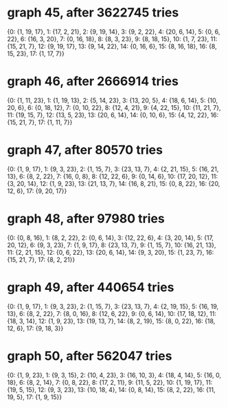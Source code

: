 * graph 45, after 3622745 tries

{0: {1, 19, 17}, 1: {17, 2, 21}, 2: {9, 19, 14}, 3: {9, 2, 22}, 4: {20, 6, 14}, 5: {0, 6, 22}, 6: {16, 3, 20}, 7: {0, 16, 18}, 8: {8, 3, 23}, 9: {8, 18, 15}, 10: {1, 7, 23}, 11: {15, 21, 7}, 12: {9, 19, 17}, 13: {9, 14, 22}, 14: {0, 16, 6}, 15: {8, 16, 18}, 16: {8, 15, 23}, 17: {1, 17, 7}}

* graph 46, after 2666914 tries

{0: {1, 11, 23}, 1: {1, 19, 13}, 2: {5, 14, 23}, 3: {13, 20, 5}, 4: {18, 6, 14}, 5: {10, 20, 6}, 6: {0, 18, 12}, 7: {0, 10, 22}, 8: {12, 4, 21}, 9: {4, 22, 15}, 10: {11, 21, 7}, 11: {19, 15, 7}, 12: {13, 5, 23}, 13: {20, 6, 14}, 14: {0, 10, 6}, 15: {4, 12, 22}, 16: {15, 21, 7}, 17: {1, 11, 7}}

* graph 47, after 80570 tries

{0: {1, 9, 17}, 1: {9, 3, 23}, 2: {1, 15, 7}, 3: {23, 13, 7}, 4: {2, 21, 15}, 5: {16, 21, 13}, 6: {8, 2, 22}, 7: {16, 0, 8}, 8: {12, 22, 6}, 9: {0, 14, 6}, 10: {17, 20, 12}, 11: {3, 20, 14}, 12: {1, 9, 23}, 13: {21, 13, 7}, 14: {16, 8, 21}, 15: {0, 8, 22}, 16: {20, 12, 6}, 17: {9, 20, 17}}

* graph 48, after 97980 tries

{0: {0, 8, 16}, 1: {8, 2, 22}, 2: {0, 6, 14}, 3: {12, 22, 6}, 4: {3, 20, 14}, 5: {17, 20, 12}, 6: {9, 3, 23}, 7: {1, 9, 17}, 8: {23, 13, 7}, 9: {1, 15, 7}, 10: {16, 21, 13}, 11: {2, 21, 15}, 12: {0, 6, 22}, 13: {20, 6, 14}, 14: {9, 3, 20}, 15: {1, 23, 7}, 16: {15, 21, 7}, 17: {8, 2, 21}}

* graph 49, after 440654 tries

{0: {1, 9, 17}, 1: {9, 3, 23}, 2: {1, 15, 7}, 3: {23, 13, 7}, 4: {2, 19, 15}, 5: {16, 19, 13}, 6: {8, 2, 22}, 7: {8, 0, 16}, 8: {12, 6, 22}, 9: {0, 6, 14}, 10: {17, 18, 12}, 11: {18, 3, 14}, 12: {1, 9, 23}, 13: {19, 13, 7}, 14: {8, 2, 19}, 15: {8, 0, 22}, 16: {18, 12, 6}, 17: {9, 18, 3}}

* graph 50, after 562047 tries

{0: {1, 9, 23}, 1: {9, 3, 15}, 2: {10, 4, 23}, 3: {16, 10, 3}, 4: {18, 4, 14}, 5: {16, 0, 18}, 6: {8, 2, 14}, 7: {0, 8, 22}, 8: {17, 2, 11}, 9: {11, 5, 22}, 10: {1, 19, 17}, 11: {19, 5, 15}, 12: {9, 3, 23}, 13: {10, 18, 4}, 14: {0, 8, 14}, 15: {8, 2, 22}, 16: {11, 19, 5}, 17: {1, 9, 15}}

